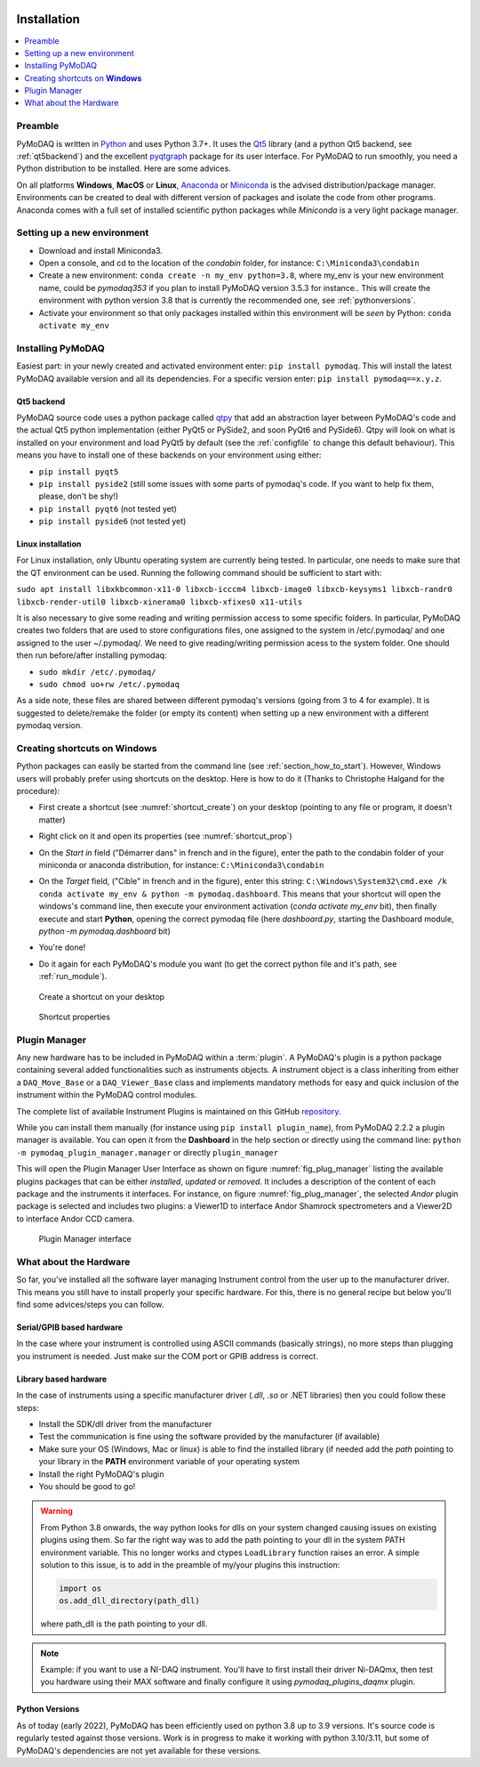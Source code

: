   .. _section_installation:

Installation
============

.. contents::
   :depth: 1
   :local:
   :backlinks: none

.. highlight:: console

Preamble
--------
PyMoDAQ is written in `Python`__ and uses Python 3.7+. It uses the `Qt5`__ library (and a python Qt5 backend, see
:ref:`qt5backend`) and the excellent `pyqtgraph`__ package for its user interface.
For PyMoDAQ to run smoothly, you need a Python distribution to be installed. Here are some
advices.

__ https://docs.python-guide.org/
__ http://doc.qt.io/qt-5/qt5-intro.html
__ http://www.pyqtgraph.org/

On all platforms **Windows**, **MacOS** or **Linux**, `Anaconda`__ or `Miniconda`__ is the advised distribution/package
manager. Environments can be created to deal with different version of packages and isolate the code from other
programs. Anaconda comes with a full set of installed scientific python packages while *Miniconda* is a very
light package manager.

__ https://www.anaconda.com/download/
__ https://docs.conda.io/en/latest/miniconda.html

Setting up a new environment
----------------------------

* Download and install Miniconda3.
* Open a console, and cd to the location of the *condabin* folder, for instance: ``C:\Miniconda3\condabin``
* Create a new environment: ``conda create -n my_env python=3.8``, where my_env is your new environment name,
  could be *pymodaq353*
  if you plan to install PyMoDAQ version 3.5.3 for instance.. This will create the environment with python version 3.8
  that is currently the recommended one, see :ref:`pythonversions`.
* Activate your environment so that only packages installed within this environment will be *seen* by Python:
  ``conda activate my_env``


Installing PyMoDAQ
------------------

Easiest part: in your newly created and activated environment enter: ``pip install pymodaq``. This will install the
latest PyMoDAQ available version and all its dependencies. For a specific version enter:  ``pip install pymodaq==x.y.z``.


.. _qt5backend:

Qt5 backend
+++++++++++

PyMoDAQ source code uses a python package called `qtpy`__ that add an abstraction layer between PyMoDAQ's code
and the actual Qt5 python implementation (either PyQt5 or PySide2, and soon PyQt6 and PySide6). Qtpy will look on what
is installed on your environment and load PyQt5 by default (see the :ref:`configfile` to change this default behaviour).
This means you have to install one of these backends on your environment using either:

* ``pip install pyqt5``
* ``pip install pyside2`` (still some issues with some parts of pymodaq's code. If you want to help fix them, please, don't be shy!)
* ``pip install pyqt6`` (not tested yet)
* ``pip install pyside6`` (not tested yet)


__ https://pypi.org/project/QtPy/

  .. _linux_installation_section:

Linux installation
++++++++++++++++++
For Linux installation, only Ubuntu operating system are currently being tested. In particular, one needs to make sure that the QT environment can be used. Running the following command should be sufficient to start with:

``sudo apt install libxkbcommon-x11-0 libxcb-icccm4 libxcb-image0 libxcb-keysyms1 libxcb-randr0 libxcb-render-util0 libxcb-xinerama0 libxcb-xfixes0 x11-utils``

It is also necessary to give some reading and writing permission access to some specific folders. In particular, PyMoDAQ creates two folders that are used to store configurations files, one assigned to the system in /etc/.pymodaq/ and one assigned to the user ~/.pymodaq/. We need to give reading/writing permission acess to the system folder.
One should then run before/after installing pymodaq:

* ``sudo mkdir /etc/.pymodaq/``
* ``sudo chmod uo+rw /etc/.pymodaq``

As a side note, these files are shared between different pymodaq's versions (going from 3 to 4 for example). It is suggested to delete/remake the folder (or empty its content) when setting up a new environment with a different pymodaq version.

  .. _shortcut_section:

Creating shortcuts on **Windows**
---------------------------------

Python packages can easily be started from the command line (see :ref:`section_how_to_start`). However, Windows users
will probably prefer using shortcuts on the desktop. Here is how to do it (Thanks to Christophe Halgand for the procedure):

* First create a shortcut (see :numref:`shortcut_create`) on your desktop (pointing to any file or program, it doesn't matter)
* Right click on it and open its properties (see :numref:`shortcut_prop`)
* On the *Start in* field ("Démarrer dans" in french and in the figure), enter the path to the condabin folder of your miniconda or
  anaconda distribution, for instance: ``C:\Miniconda3\condabin``
* On the *Target* field, ("Cible" in french and in the figure), enter this string:
  ``C:\Windows\System32\cmd.exe /k conda activate my_env & python -m pymodaq.dashboard``. This means that
  your shortcut will open the windows's command line, then execute your environment activation (*conda activate my_env* bit),
  then finally execute and start **Python**, opening the correct pymodaq file (here *dashboard.py*,
  starting the Dashboard module, *python -m pymodaq.dashboard* bit)
* You're done!
* Do it again for each PyMoDAQ's module you want (to get the correct python file and it's path, see :ref:`run_module`).



   .. _shortcut_create:

.. figure:: /image/installation/shortcut_creation.png
   :alt: shortcut

   Create a shortcut on your desktop

   .. _shortcut_prop:

.. figure:: /image/installation/shortcut_prop.PNG
   :alt: shortcut properties

   Shortcut properties


   .. _PluginManager:

Plugin Manager
--------------

Any new hardware has to be included in PyMoDAQ within a :term:`plugin`. A PyMoDAQ's plugin is a python package
containing several added functionalities such as instruments objects. A instrument object is a class inheriting from either
a ``DAQ_Move_Base`` or a ``DAQ_Viewer_Base`` class and implements mandatory methods for easy and quick inclusion
of the instrument within the PyMoDAQ control modules.

The complete list of available Instrument Plugins is maintained on this GitHub `repository`__.

While you can install them manually (for instance using ``pip install plugin_name``), from PyMoDAQ 2.2.2 a plugin
manager is available. You can open it from the **Dashboard** in the help section or directly using the command
line: ``python -m pymodaq_plugin_manager.manager`` or directly ``plugin_manager``

This will open the Plugin Manager User Interface as shown on figure :numref:`fig_plug_manager` listing the available
plugins packages that can be either *installed*, *updated* or *removed*. It includes a description of the content of
each package and the instruments it interfaces. For instance, on figure :numref:`fig_plug_manager`, the selected *Andor*
plugin package is selected and includes two plugins: a Viewer1D to interface Andor Shamrock spectrometers and a Viewer2D
to interface Andor CCD camera.

   .. _fig_plug_manager:

.. figure:: /image/installation/plugin_manager.png
   :alt: plugin_manager

   Plugin Manager interface


__ https://github.com/PyMoDAQ/pymodaq_plugin_manager


What about the Hardware
-----------------------

So far, you've installed all the software layer managing Instrument control from the user
up to the manufacturer driver. This means you still have to install properly your specific hardware. For this, there
is no general recipe but below you'll find some advices/steps you can follow.

Serial/GPIB based hardware
++++++++++++++++++++++++++

In the case where your instrument is controlled using ASCII commands (basically strings), no more steps
than plugging you instrument is needed. Just make sur the COM port or GPIB address is correct.

Library based hardware
++++++++++++++++++++++

In the case of instruments using a specific manufacturer driver (*.dll*, *.so* or .NET libraries) then
you could follow these steps:

* Install the SDK/dll driver from the manufacturer
* Test the communication is fine using the software provided by the manufacturer (if available)
* Make sure your OS (Windows, Mac or linux) is able to find the installed library (if needed add the *path* pointing to
  your library in the **PATH** environment variable of your operating system
* Install the right PyMoDAQ's plugin
* You should be good to go!

.. warning::
    From Python 3.8 onwards, the way python looks for dlls on your system changed causing issues on existing plugins
    using them. So far the right way was to add the path pointing to your dll in the system PATH environment variable.
    This no longer works and ctypes ``LoadLibrary`` function raises an error. A simple solution to this issue, is to add
    in the preamble of my/your plugins this instruction:

    .. code::

        import os
        os.add_dll_directory(path_dll)

    where path_dll is the path pointing to your dll.

.. note::

  Example: if you want to use a NI-DAQ instrument. You'll have to first install their driver Ni-DAQmx, then test you hardware
  using their MAX software and finally configure it using *pymodaq_plugins_daqmx* plugin.



.. _pythonversions:

Python Versions
+++++++++++++++

As of today (early 2022), PyMoDAQ has been efficiently used on python 3.8 up to 3.9 versions. It's source code
is regularly tested against those versions. Work is in progress to make it working with python 3.10/3.11, but some of
PyMoDAQ's dependencies are not yet available for these versions.
